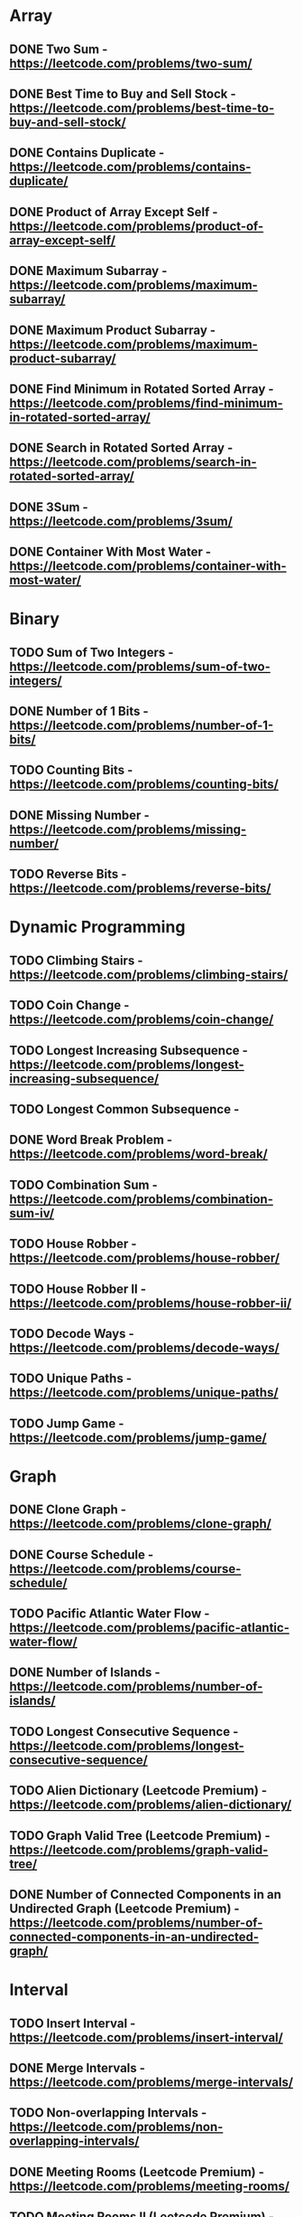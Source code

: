 # This list is from:
# https://www.teamblind.com/post/New-Year-Gift---Curated-List-of-Top-100-LeetCode-Questions-to-Save-Your-Time-OaM1orEU
* Array
** DONE Two Sum - https://leetcode.com/problems/two-sum/
** DONE Best Time to Buy and Sell Stock - https://leetcode.com/problems/best-time-to-buy-and-sell-stock/
** DONE Contains Duplicate - https://leetcode.com/problems/contains-duplicate/
** DONE Product of Array Except Self - https://leetcode.com/problems/product-of-array-except-self/
** DONE Maximum Subarray - https://leetcode.com/problems/maximum-subarray/
** DONE Maximum Product Subarray - https://leetcode.com/problems/maximum-product-subarray/
** DONE Find Minimum in Rotated Sorted Array - https://leetcode.com/problems/find-minimum-in-rotated-sorted-array/
** DONE Search in Rotated Sorted Array - https://leetcode.com/problems/search-in-rotated-sorted-array/
** DONE 3Sum - https://leetcode.com/problems/3sum/
** DONE Container With Most Water - https://leetcode.com/problems/container-with-most-water/
* Binary
** TODO Sum of Two Integers - https://leetcode.com/problems/sum-of-two-integers/
** DONE Number of 1 Bits - https://leetcode.com/problems/number-of-1-bits/
** TODO Counting Bits - https://leetcode.com/problems/counting-bits/
** DONE Missing Number - https://leetcode.com/problems/missing-number/
** TODO Reverse Bits - https://leetcode.com/problems/reverse-bits/
* Dynamic Programming
** TODO Climbing Stairs - https://leetcode.com/problems/climbing-stairs/
** TODO Coin Change - https://leetcode.com/problems/coin-change/
** TODO Longest Increasing Subsequence - https://leetcode.com/problems/longest-increasing-subsequence/
** TODO Longest Common Subsequence -
** DONE Word Break Problem - https://leetcode.com/problems/word-break/
** TODO Combination Sum - https://leetcode.com/problems/combination-sum-iv/
** TODO House Robber - https://leetcode.com/problems/house-robber/
** TODO House Robber II - https://leetcode.com/problems/house-robber-ii/
** TODO Decode Ways - https://leetcode.com/problems/decode-ways/
** TODO Unique Paths - https://leetcode.com/problems/unique-paths/
** TODO Jump Game - https://leetcode.com/problems/jump-game/
* Graph
** DONE Clone Graph - https://leetcode.com/problems/clone-graph/
** DONE Course Schedule - https://leetcode.com/problems/course-schedule/
** TODO Pacific Atlantic Water Flow - https://leetcode.com/problems/pacific-atlantic-water-flow/
** DONE Number of Islands - https://leetcode.com/problems/number-of-islands/
** TODO Longest Consecutive Sequence - https://leetcode.com/problems/longest-consecutive-sequence/
** TODO Alien Dictionary (Leetcode Premium) - https://leetcode.com/problems/alien-dictionary/
** TODO Graph Valid Tree (Leetcode Premium) - https://leetcode.com/problems/graph-valid-tree/
** DONE Number of Connected Components in an Undirected Graph (Leetcode Premium) - https://leetcode.com/problems/number-of-connected-components-in-an-undirected-graph/
* Interval
** TODO Insert Interval - https://leetcode.com/problems/insert-interval/
** DONE Merge Intervals - https://leetcode.com/problems/merge-intervals/
** TODO Non-overlapping Intervals - https://leetcode.com/problems/non-overlapping-intervals/
** DONE Meeting Rooms (Leetcode Premium) - https://leetcode.com/problems/meeting-rooms/
** TODO Meeting Rooms II (Leetcode Premium) - https://leetcode.com/problems/meeting-rooms-ii/
* Linked List
** DONE Reverse a Linked List - https://leetcode.com/problems/reverse-linked-list/
** DONE Detect Cycle in a Linked List - https://leetcode.com/problems/linked-list-cycle/
** DONE Merge Two Sorted Lists - https://leetcode.com/problems/merge-two-sorted-lists/
** DONE Merge K Sorted Lists - https://leetcode.com/problems/merge-k-sorted-lists/
** TODO Remove Nth Node From End Of List - https://leetcode.com/problems/remove-nth-node-from-end-of-list/
** TODO Reorder List - https://leetcode.com/problems/reorder-list/
* Matrix
** TODO Set Matrix Zeroes - https://leetcode.com/problems/set-matrix-zeroes/
** TODO Spiral Matrix - https://leetcode.com/problems/spiral-matrix/
** TODO Rotate Image - https://leetcode.com/problems/rotate-image/
** TODO Word Search - https://leetcode.com/problems/word-search/
* String
** TODO Longest Substring Without Repeating Characters - https://leetcode.com/problems/longest-substring-without-repeating-characters/
** TODO Longest Repeating Character Replacement - https://leetcode.com/problems/longest-repeating-character-replacement/
** TODO Minimum Window Substring - https://leetcode.com/problems/minimum-window-substring/
** TODO Valid Anagram - https://leetcode.com/problems/valid-anagram/
** TODO Group Anagrams - https://leetcode.com/problems/group-anagrams/
** DONE Valid Parentheses - https://leetcode.com/problems/valid-parentheses/
** DONE Valid Palindrome - https://leetcode.com/problems/valid-palindrome/
** TODO Longest Palindromic Substring - https://leetcode.com/problems/longest-palindromic-substring/
** TODO Palindromic Substrings - https://leetcode.com/problems/palindromic-substrings/
** TODO Encode and Decode Strings (Leetcode Premium) - https://leetcode.com/problems/encode-and-decode-strings/
* Tree
** DONE Maximum Depth of Binary Tree - https://leetcode.com/problems/maximum-depth-of-binary-tree/
** DONE Same Tree - https://leetcode.com/problems/same-tree/
** DONE Invert/Flip Binary Tree - https://leetcode.com/problems/invert-binary-tree/
** TODO Binary Tree Maximum Path Sum - https://leetcode.com/problems/binary-tree-maximum-path-sum/
** TODO Binary Tree Level Order Traversal - https://leetcode.com/problems/binary-tree-level-order-traversal/
** DONE Serialize and Deserialize Binary Tree - https://leetcode.com/problems/serialize-and-deserialize-binary-tree/
** TODO Subtree of Another Tree - https://leetcode.com/problems/subtree-of-another-tree/
** TODO Construct Binary Tree from Preorder and Inorder Traversal - https://leetcode.com/problems/construct-binary-tree-from-preorder-and-inorder-traversal/
** TODO Validate Binary Search Tree - https://leetcode.com/problems/validate-binary-search-tree/
** TODO Kth Smallest Element in a BST - https://leetcode.com/problems/kth-smallest-element-in-a-bst/
** DONE Lowest Common Ancestor of BST - https://leetcode.com/problems/lowest-common-ancestor-of-a-binary-search-tree/
** DONE Implement Trie (Prefix Tree) - https://leetcode.com/problems/implement-trie-prefix-tree/
** DONE Add and Search Word - https://leetcode.com/problems/add-and-search-word-data-structure-design/
** TODO Word Search II - https://leetcode.com/problems/word-search-ii/
* Heap
** DONE Merge K Sorted Lists - https://leetcode.com/problems/merge-k-sorted-lists/
** DONE Top K Frequent Elements - https://leetcode.com/problems/top-k-frequent-elements/
** DONE Find Median from Data Stream - https://leetcode.com/problems/find-median-from-data-stream/
